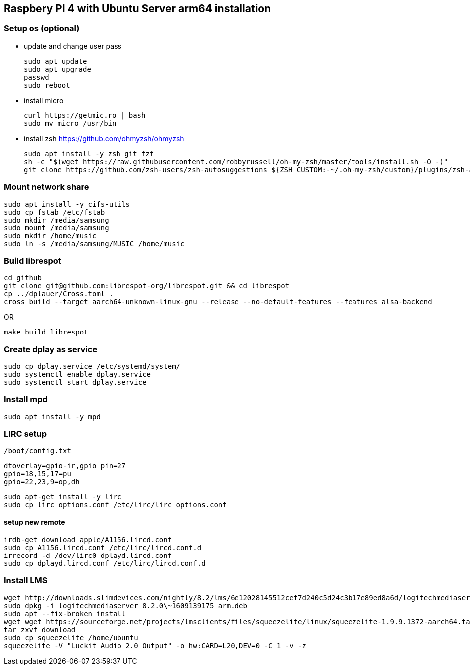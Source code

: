 == Raspbery PI 4 with Ubuntu Server arm64 installation

=== Setup os (optional)
* update and change user pass
[source, bash]
sudo apt update
sudo apt upgrade
passwd
sudo reboot

* install micro
[source]
curl https://getmic.ro | bash
sudo mv micro /usr/bin

* install zsh  https://github.com/ohmyzsh/ohmyzsh
[source]
sudo apt install -y zsh git fzf
sh -c "$(wget https://raw.githubusercontent.com/robbyrussell/oh-my-zsh/master/tools/install.sh -O -)"
git clone https://github.com/zsh-users/zsh-autosuggestions ${ZSH_CUSTOM:-~/.oh-my-zsh/custom}/plugins/zsh-autosuggestions


=== Mount network share
[source]
sudo apt install -y cifs-utils
sudo cp fstab /etc/fstab
sudo mkdir /media/samsung
sudo mount /media/samsung
sudo mkdir /home/music
sudo ln -s /media/samsung/MUSIC /home/music


=== Build librespot
[source, bash]
cd github
git clone git@github.com:librespot-org/librespot.git && cd librespot
cp ../dplauer/Cross.toml .
cross build --target aarch64-unknown-linux-gnu --release --no-default-features --features alsa-backend

OR
[source, bash]
make build_librespot

=== Create dplay as service
[source]
sudo cp dplay.service /etc/systemd/system/
sudo systemctl enable dplay.service
sudo systemctl start dplay.service

=== Install mpd
[source]
sudo apt install -y mpd

=== LIRC setup
 
`/boot/config.txt`
```
dtoverlay=gpio-ir,gpio_pin=27
gpio=18,15,17=pu
gpio=22,23,9=op,dh
``` 

[source]
sudo apt-get install -y lirc
sudo cp lirc_options.conf /etc/lirc/lirc_options.conf

==== setup new remote
[source]
irdb-get download apple/A1156.lircd.conf
sudo cp A1156.lircd.conf /etc/lirc/lircd.conf.d
irrecord -d /dev/lirc0 dplayd.lircd.conf
sudo cp dplayd.lircd.conf /etc/lirc/lircd.conf.d


=== Install LMS
[source, bash]
wget http://downloads.slimdevices.com/nightly/8.2/lms/6e12028145512cef7d240c5d24c3b17e89ed8a6d/logitechmediaserver_8.2.0\~1609139175_arm.deb
sudo dpkg -i logitechmediaserver_8.2.0\~1609139175_arm.deb
sudo apt --fix-broken install
wget wget https://sourceforge.net/projects/lmsclients/files/squeezelite/linux/squeezelite-1.9.9.1372-aarch64.tar.gz/download
tar zxvf download
sudo cp squeezelite /home/ubuntu
squeezelite -V "Luckit Audio 2.0 Output" -o hw:CARD=L20,DEV=0 -C 1 -v -z

